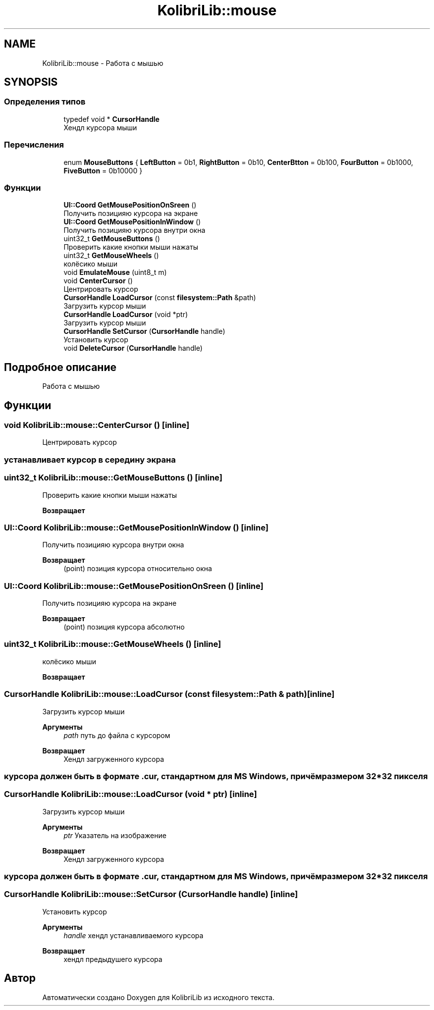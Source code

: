 .TH "KolibriLib::mouse" 3 "KolibriLib" \" -*- nroff -*-
.ad l
.nh
.SH NAME
KolibriLib::mouse \- Работа с мышью  

.SH SYNOPSIS
.br
.PP
.SS "Определения типов"

.in +1c
.ti -1c
.RI "typedef void * \fBCursorHandle\fP"
.br
.RI "Хендл курсора мыши "
.in -1c
.SS "Перечисления"

.in +1c
.ti -1c
.RI "enum \fBMouseButtons\fP { \fBLeftButton\fP = 0b1, \fBRightButton\fP = 0b10, \fBCenterBtton\fP = 0b100, \fBFourButton\fP = 0b1000, \fBFiveButton\fP = 0b10000 }"
.br
.in -1c
.SS "Функции"

.in +1c
.ti -1c
.RI "\fBUI::Coord\fP \fBGetMousePositionOnSreen\fP ()"
.br
.RI "Получить позицияю курсора на экране "
.ti -1c
.RI "\fBUI::Coord\fP \fBGetMousePositionInWindow\fP ()"
.br
.RI "Получить позицияю курсора внутри окна "
.ti -1c
.RI "uint32_t \fBGetMouseButtons\fP ()"
.br
.RI "Проверить какие кнопки мыши нажаты "
.ti -1c
.RI "uint32_t \fBGetMouseWheels\fP ()"
.br
.RI "колёсико мыши "
.ti -1c
.RI "void \fBEmulateMouse\fP (uint8_t m)"
.br
.ti -1c
.RI "void \fBCenterCursor\fP ()"
.br
.RI "Центрировать курсор "
.ti -1c
.RI "\fBCursorHandle\fP \fBLoadCursor\fP (const \fBfilesystem::Path\fP &path)"
.br
.RI "Загрузить курсор мыши "
.ti -1c
.RI "\fBCursorHandle\fP \fBLoadCursor\fP (void *ptr)"
.br
.RI "Загрузить курсор мыши "
.ti -1c
.RI "\fBCursorHandle\fP \fBSetCursor\fP (\fBCursorHandle\fP handle)"
.br
.RI "Установить курсор "
.ti -1c
.RI "void \fBDeleteCursor\fP (\fBCursorHandle\fP handle)"
.br
.in -1c
.SH "Подробное описание"
.PP 
Работа с мышью 
.SH "Функции"
.PP 
.SS "void KolibriLib::mouse::CenterCursor ()\fR [inline]\fP"

.PP
Центрировать курсор 
.SS "устанавливает курсор в середину экрана"

.SS "uint32_t KolibriLib::mouse::GetMouseButtons ()\fR [inline]\fP"

.PP
Проверить какие кнопки мыши нажаты 
.PP
\fBВозвращает\fP
.RS 4

.RE
.PP

.SS "\fBUI::Coord\fP KolibriLib::mouse::GetMousePositionInWindow ()\fR [inline]\fP"

.PP
Получить позицияю курсора внутри окна 
.PP
\fBВозвращает\fP
.RS 4
(point) позиция курсора относительно окна 
.RE
.PP

.SS "\fBUI::Coord\fP KolibriLib::mouse::GetMousePositionOnSreen ()\fR [inline]\fP"

.PP
Получить позицияю курсора на экране 
.PP
\fBВозвращает\fP
.RS 4
(point) позиция курсора абсолютно 
.RE
.PP

.SS "uint32_t KolibriLib::mouse::GetMouseWheels ()\fR [inline]\fP"

.PP
колёсико мыши 
.PP
\fBВозвращает\fP
.RS 4

.RE
.PP

.SS "\fBCursorHandle\fP KolibriLib::mouse::LoadCursor (const \fBfilesystem::Path\fP & path)\fR [inline]\fP"

.PP
Загрузить курсор мыши 
.PP
\fBАргументы\fP
.RS 4
\fIpath\fP путь до файла с курсором 
.RE
.PP
\fBВозвращает\fP
.RS 4
Хендл загруженного курсора 
.RE
.PP
.SS "курсора должен быть в формате \&.cur, стандартном для MS Windows, причём размером 32*32 пикселя"

.SS "\fBCursorHandle\fP KolibriLib::mouse::LoadCursor (void * ptr)\fR [inline]\fP"

.PP
Загрузить курсор мыши 
.PP
\fBАргументы\fP
.RS 4
\fIptr\fP Указатель на изображение 
.RE
.PP
\fBВозвращает\fP
.RS 4
Хендл загруженного курсора 
.RE
.PP
.SS "курсора должен быть в формате \&.cur, стандартном для MS Windows, причём размером 32*32 пикселя"

.SS "\fBCursorHandle\fP KolibriLib::mouse::SetCursor (\fBCursorHandle\fP handle)\fR [inline]\fP"

.PP
Установить курсор 
.PP
\fBАргументы\fP
.RS 4
\fIhandle\fP хендл устанавливаемого курсора 
.RE
.PP
\fBВозвращает\fP
.RS 4
хендл предыдушего курсора 
.RE
.PP

.SH "Автор"
.PP 
Автоматически создано Doxygen для KolibriLib из исходного текста\&.
